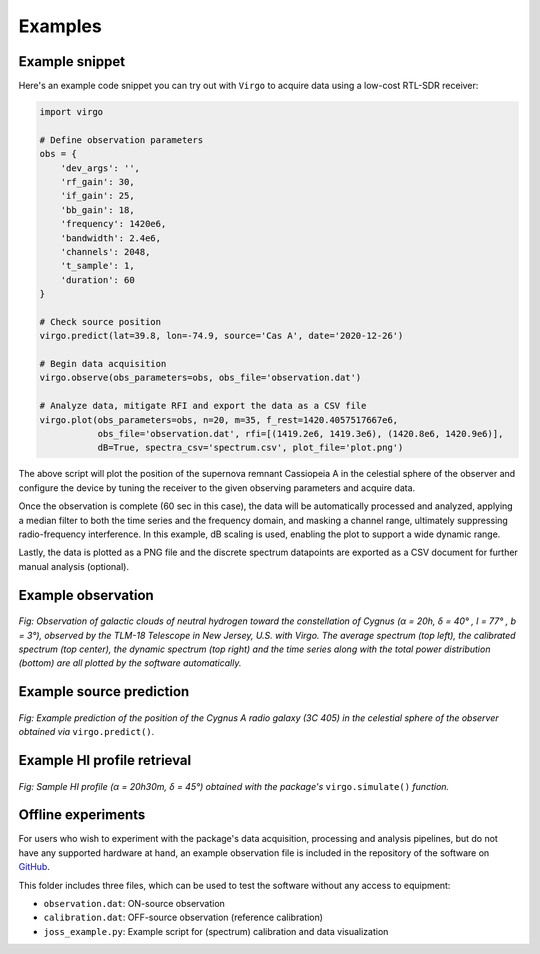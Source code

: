 Examples
========

Example snippet
^^^^^^^^^^^^^^^

Here's an example code snippet you can try out with ``Virgo`` to acquire data
using a low-cost RTL-SDR receiver:

.. code-block:: python

    import virgo

    # Define observation parameters
    obs = {
        'dev_args': '',
        'rf_gain': 30,
        'if_gain': 25,
        'bb_gain': 18,
        'frequency': 1420e6,
        'bandwidth': 2.4e6,
        'channels': 2048,
        't_sample': 1,
        'duration': 60
    }

    # Check source position
    virgo.predict(lat=39.8, lon=-74.9, source='Cas A', date='2020-12-26')

    # Begin data acquisition
    virgo.observe(obs_parameters=obs, obs_file='observation.dat')

    # Analyze data, mitigate RFI and export the data as a CSV file
    virgo.plot(obs_parameters=obs, n=20, m=35, f_rest=1420.4057517667e6,
               obs_file='observation.dat', rfi=[(1419.2e6, 1419.3e6), (1420.8e6, 1420.9e6)],
               dB=True, spectra_csv='spectrum.csv', plot_file='plot.png')

The above script will plot the position of the supernova remnant Cassiopeia A
in the celestial sphere of the observer and configure the device by tuning the
receiver to the given observing parameters and acquire data.

Once the observation is complete (60 sec in this case), the data will be
automatically processed and analyzed, applying a median filter to both the time
series and the frequency domain, and masking a channel range, ultimately suppressing
radio-frequency interference. In this example, dB scaling is used, enabling
the plot to support a wide dynamic range.

Lastly, the data is plotted as a PNG file and the
discrete spectrum datapoints are exported as a CSV document for further manual
analysis (optional).

Example observation
^^^^^^^^^^^^^^^^^^^

.. figure:: https://camo.githubusercontent.com/56847be7590a8f4f3bbeb507b6a2f09f002b4a0b717a60abfd99a292dafa8311/68747470733a2f2f692e696d6775722e636f6d2f524f5050577a612e706e67
    :align: center
    :alt: Example observation

    *Fig: Observation of galactic clouds of neutral hydrogen toward the constellation of Cygnus
    (α = 20h, δ = 40° , l = 77° , b = 3°), observed by the TLM-18 Telescope in New Jersey, U.S.
    with Virgo. The average spectrum (top left), the calibrated spectrum (top center), the dynamic
    spectrum (top right) and the time series along with the total power distribution (bottom) are all
    plotted by the software automatically.*

Example source prediction
^^^^^^^^^^^^^^^^^^^^^^^^^

.. figure:: https://camo.githubusercontent.com/aa5999c1430f15397f89f47309eab9da55a1bbf3377af94aedd3145281fa49ca/68747470733a2f2f692e696d6775722e636f6d2f6a6e474a4576512e706e67
    :align: center
    :alt: Example source prediction

    *Fig: Example prediction of the position of the Cygnus A radio galaxy (3C 405) in the celestial
    sphere of the observer obtained via* ``virgo.predict()``.

Example HI profile retrieval
^^^^^^^^^^^^^^^^^^^^^^^^^^^^

.. figure:: https://camo.githubusercontent.com/263822450db159b0d1012b4b7cb60a642457eed276f394c7e4130a30d5e01c15/68747470733a2f2f692e696d6775722e636f6d2f4848536b444a4d2e706e67
    :align: center
    :alt: Example HI profile retrieval

    *Fig: Sample HI profile (α = 20h30m, δ = 45°) obtained with the package's* ``virgo.simulate()`` *function.*

Offline experiments
^^^^^^^^^^^^^^^^^^^

For users who wish to experiment with the package's data acquisition, processing and analysis
pipelines, but do not have any supported hardware at hand, an example observation file
is included in the repository of the software on `GitHub <https://github.com/0xCoto/Virgo/tree/master/joss_example>`_.

This folder includes three files, which can be used to test the software without any access to equipment:

- ``observation.dat``: ON-source observation
- ``calibration.dat``: OFF-source observation (reference calibration)
- ``joss_example.py``: Example script for (spectrum) calibration and data visualization
